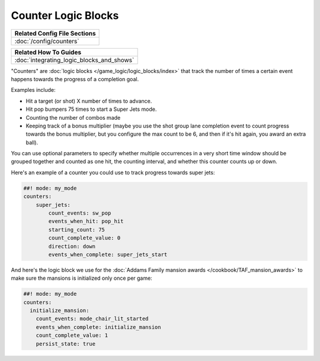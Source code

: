 Counter Logic Blocks
====================

+------------------------------------------------------------------------------+
| Related Config File Sections                                                 |
+==============================================================================+
| :doc:`/config/counters`                                                      |
+------------------------------------------------------------------------------+

+------------------------------------------------------------------------------+
| Related How To Guides                                                        |
+==============================================================================+
| :doc:`integrating_logic_blocks_and_shows`                                    |
+------------------------------------------------------------------------------+

"Counters" are :doc:`logic blocks </game_logic/logic_blocks/index>`
that track the number of times a certain event happens towards the
progress of a completion goal.

Examples include:

* Hit a target (or shot) X number of times to advance.
* Hit pop bumpers 75 times to start a Super Jets mode.
* Counting the number of combos made
* Keeping track of a bonus multiplier (maybe you use the shot group lane
  completion event to count progress towards the bonus multiplier, but you
  configure the max count to be 6, and then if it's hit again, you award
  an extra ball).

You can use optional parameters to specify whether multiple occurrences in
a very short time window should be grouped together and counted as one
hit, the counting interval, and whether this counter counts up or
down.

Here's an example of a counter you could use to track progress towards super
jets:

.. code-block:: mpf-config

  ##! mode: my_mode
  counters:
      super_jets:
          count_events: sw_pop
          events_when_hit: pop_hit
          starting_count: 75
          count_complete_value: 0
          direction: down
          events_when_complete: super_jets_start

And here's the logic block we use for the :doc:`Addams Family mansion awards </cookbook/TAF_mansion_awards>`
to make sure the mansions is initialized only once per game:

.. code-block:: mpf-config

  ##! mode: my_mode
  counters:
    initialize_mansion:
      count_events: mode_chair_lit_started
      events_when_complete: initialize_mansion
      count_complete_value: 1
      persist_state: true

